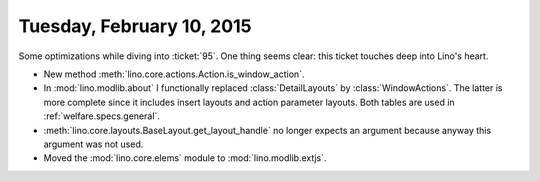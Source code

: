 ==========================
Tuesday, February 10, 2015
==========================


Some optimizations while diving into :ticket:`95`.  One thing seems
clear: this ticket touches deep into Lino's heart.

- New method :meth:`lino.core.actions.Action.is_window_action`.

- In :mod:`lino.modlib.about` I functionally replaced
  :class:`DetailLayouts` by :class:`WindowActions`. The latter is more
  complete since it includes insert layouts and action parameter
  layouts. Both tables are used in :ref:`welfare.specs.general`.

- :meth:`lino.core.layouts.BaseLayout.get_layout_handle` no longer
  expects an argument because anyway this argument was not used.

- Moved the :mod:`lino.core.elems` module to :mod:`lino.modlib.extjs`.

